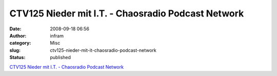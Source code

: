 CTV125 Nieder mit I.T. - Chaosradio Podcast Network
###################################################
:date: 2008-09-18 06:56
:author: infram
:category: Misc
:slug: ctv125-nieder-mit-it-chaosradio-podcast-network
:status: published

`CTV125 Nieder mit I.T. - Chaosradio Podcast
Network <http://chaosradio.ccc.de/ctv125.html>`__
